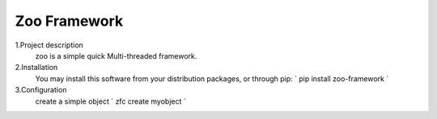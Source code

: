 ================
Zoo Framework
================

1.Project description
    zoo is a simple quick Multi-threaded framework.

2.Installation
    You may install this software from your distribution packages, or through pip:
    `
    pip install zoo-framework
    `

3.Configuration
    create a simple object
    `
    zfc create myobject
    `



